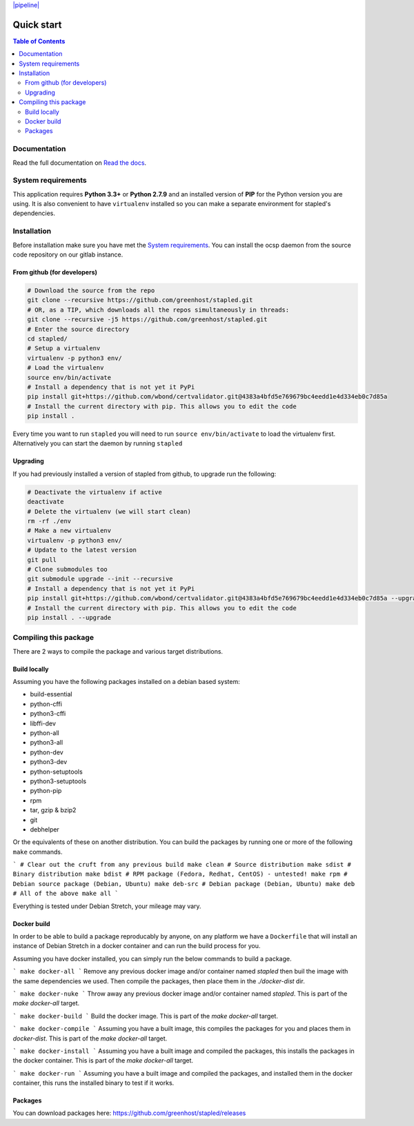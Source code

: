 `|pipeline|`_

.. |pipeline| image::
    https://code.greenhost.net/open/ocspd/badges/master/pipeline.svg
.. _|pipeline|: https://code.greenhost.net/open/ocspd/commits/master
===========
Quick start
===========

.. contents:: Table of Contents
   :local:


Documentation
=============

Read the full documentation on
`Read the docs <https://stapled.readthedocs.org/>`_.


System requirements
===================

This application requires **Python 3.3+** or **Python 2.7.9** and an installed
version of **PIP** for the Python version you are using. It is also convenient
to have ``virtualenv`` installed so you can make a separate environment for
stapled's dependencies.

Installation
============

Before installation make sure you have met the `System requirements`_.
You can install the ocsp daemon from the source code repository on our gitlab
instance.

From github (for developers)
----------------------------

.. code-block:: bash

    # Download the source from the repo
    git clone --recursive https://github.com/greenhost/stapled.git
    # OR, as a TIP, which downloads all the repos simultaneously in threads:
    git clone --recursive -j5 https://github.com/greenhost/stapled.git
    # Enter the source directory
    cd stapled/
    # Setup a virtualenv
    virtualenv -p python3 env/
    # Load the virtualenv
    source env/bin/activate
    # Install a dependency that is not yet it PyPi
    pip install git+https://github.com/wbond/certvalidator.git@4383a4bfd5e769679bc4eedd1e4d334eb0c7d85a
    # Install the current directory with pip. This allows you to edit the code
    pip install .

Every time you want to run ``stapled`` you will need to run
``source env/bin/activate`` to load the virtualenv first. Alternatively you can
start the daemon by running ``stapled``

Upgrading
---------

If you had previously installed a version of stapled from github, to upgrade run
the following:

.. code-block:: bash

    # Deactivate the virtualenv if active
    deactivate
    # Delete the virtualenv (we will start clean)
    rm -rf ./env
    # Make a new virtualenv
    virtualenv -p python3 env/
    # Update to the latest version
    git pull
    # Clone submodules too
    git submodule upgrade --init --recursive
    # Install a dependency that is not yet it PyPi
    pip install git+https://github.com/wbond/certvalidator.git@4383a4bfd5e769679bc4eedd1e4d334eb0c7d85a --upgrade
    # Install the current directory with pip. This allows you to edit the code
    pip install . --upgrade

Compiling this package
======================

There are 2 ways to compile the package and various target distributions.

Build locally
-------------

Assuming you have the following packages installed on a debian based system:

- build-essential
- python-cffi
- python3-cffi
- libffi-dev
- python-all
- python3-all
- python-dev
- python3-dev
- python-setuptools
- python3-setuptools
- python-pip
- rpm
- tar, gzip & bzip2
- git
- debhelper

Or the equivalents of these on another distribution. You can build the packages
by running one or more of the following ``make`` commands.

```
# Clear out the cruft from any previous build
make clean
# Source distribution
make sdist
# Binary distribution
make bdist
# RPM package (Fedora, Redhat, CentOS) - untested!
make rpm
# Debian source package (Debian, Ubuntu)
make deb-src
# Debian package (Debian, Ubuntu)
make deb
# All of the above
make all
```

Everything is tested under Debian Stretch, your mileage may vary.

Docker build
------------

In order to be able to build a package reproducably by anyone, on any platform
we have a ``Dockerfile`` that will install an instance of Debian Stretch in a
docker container and can run the build process for you.

Assuming you have docker installed, you can simply run the below commands to
build a package.

```
make docker-all
```
Remove any previous docker image and/or container named `stapled` then buil the
image with the same dependencies we used. Then compile the packages, then
place them in the `./docker-dist` dir.

```
make docker-nuke
```
Throw away any previous docker image and/or container named `stapled`.
This is part of the `make docker-all` target.

```
make docker-build
```
Build the docker image. This is part of the `make docker-all` target.

```
make docker-compile
```
Assuming you have a built image, this compiles the packages for you and places
them in `docker-dist`. This is part of the `make docker-all` target.

```
make docker-install
```
Assuming you have a built image and compiled the packages, this installs the
packages in the docker container. This is part of the `make docker-all` target.

```
make docker-run
```
Assuming you have a built image and compiled the packages, and installed them
in the docker container, this runs the installed binary to test if it works.

Packages
--------

You can download packages here: https://github.com/greenhost/stapled/releases
